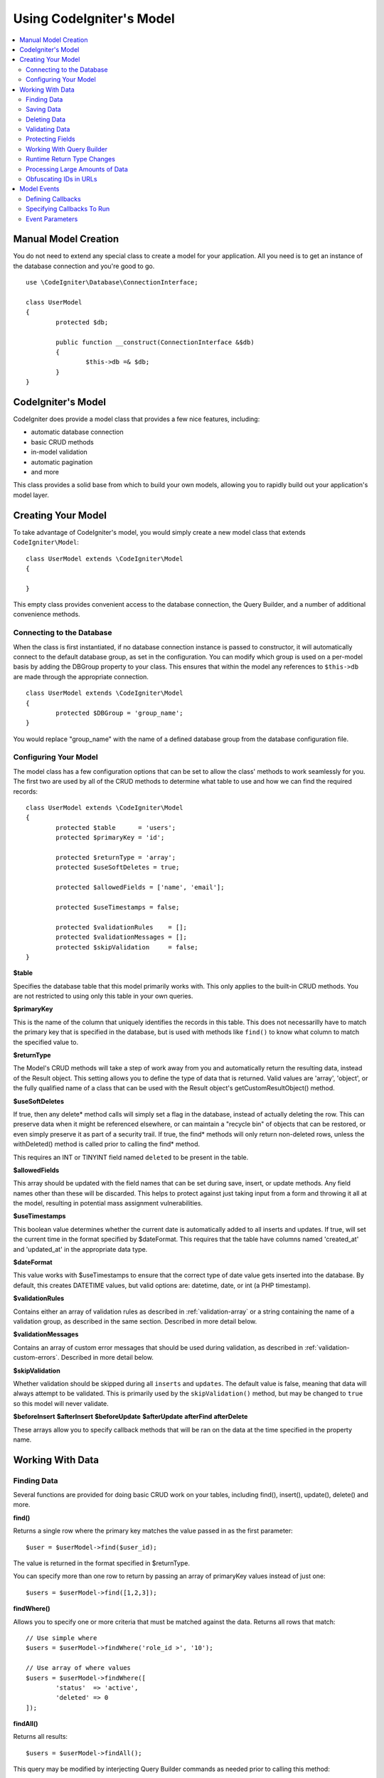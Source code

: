 #########################
Using CodeIgniter's Model
#########################

.. contents::
    :local:
    :depth: 2

Manual Model Creation
=====================

You do not need to extend any special class to create a model for your application. All you need is to get an
instance of the database connection and you're good to go.

::

	use \CodeIgniter\Database\ConnectionInterface;

	class UserModel
	{
		protected $db;

		public function __construct(ConnectionInterface &$db)
		{
			$this->db =& $db;
		}
	}

CodeIgniter's Model
===================

CodeIgniter does provide a model class that provides a few nice features, including:

- automatic database connection
- basic CRUD methods
- in-model validation
- automatic pagination
- and more

This class provides a solid base from which to build your own models, allowing you to
rapidly build out your application's model layer.

Creating Your Model
===================

To take advantage of CodeIgniter's model, you would simply create a new model class
that extends ``CodeIgniter\Model``::

	class UserModel extends \CodeIgniter\Model
	{

	}

This empty class provides convenient access to the database connection, the Query Builder,
and a number of additional convenience methods.

Connecting to the Database
--------------------------

When the class is first instantiated, if no database connection instance is passed to constructor,
it will automatically connect to the default database group, as set in the configuration. You can
modify which group is used on a per-model basis by adding the DBGroup property to your class.
This ensures that within the model any references to ``$this->db`` are made through the appropriate
connection.
::

	class UserModel extends \CodeIgniter\Model
	{
		protected $DBGroup = 'group_name';
	}

You would replace "group_name" with the name of a defined database group from the database
configuration file.

Configuring Your Model
----------------------

The model class has a few configuration options that can be set to allow the class' methods
to work seamlessly for you. The first two are used by all of the CRUD methods to determine
what table to use and how we can find the required records::

	class UserModel extends \CodeIgniter\Model
	{
		protected $table      = 'users';
		protected $primaryKey = 'id';

		protected $returnType = 'array';
		protected $useSoftDeletes = true;

		protected $allowedFields = ['name', 'email'];

		protected $useTimestamps = false;

		protected $validationRules    = [];
		protected $validationMessages = [];
		protected $skipValidation     = false;
	}

**$table**

Specifies the database table that this model primarily works with. This only applies to the
built-in CRUD methods. You are not restricted to using only this table in your own
queries.

**$primaryKey**

This is the name of the column that uniquely identifies the records in this table. This
does not necessarilly have to match the primary key that is specified in the database, but
is used with methods like ``find()`` to know what column to match the specified value to.

**$returnType**

The Model's CRUD methods will take a step of work away from you and automatically return
the resulting data, instead of the Result object. This setting allows you to define
the type of data that is returned. Valid values are 'array', 'object', or the fully
qualified name of a class that can be used with the Result object's getCustomResultObject()
method.

**$useSoftDeletes**

If true, then any delete* method calls will simply set a flag in the database, instead of
actually deleting the row. This can preserve data when it might be referenced elsewhere, or
can maintain a "recycle bin" of objects that can be restored, or even simply preserve it as
part of a security trail. If true, the find* methods will only return non-deleted rows, unless
the withDeleted() method is called prior to calling the find* method.

This requires an INT or TINYINT field named ``deleted`` to be present in the table.

**$allowedFields**

This array should be updated with the field names that can be set during save, insert, or
update methods. Any field names other than these will be discarded. This helps to protect
against just taking input from a form and throwing it all at the model, resulting in
potential mass assignment vulnerabilities.

**$useTimestamps**

This boolean value determines whether the current date is automatically added to all inserts
and updates. If true, will set the current time in the format specified by $dateFormat. This
requires that the table have columns named 'created_at' and 'updated_at' in the appropriate
data type.

**$dateFormat**

This value works with $useTimestamps to ensure that the correct type of date value gets
inserted into the database. By default, this creates DATETIME values, but valid options
are: datetime, date, or int (a PHP timestamp).

**$validationRules**

Contains either an array of validation rules as described in :ref:`validation-array`
or a string containing the name of a validation group, as described in the same section.
Described in more detail below.

**$validationMessages**

Contains an array of custom error messages that should be used during validation, as
described in :ref:`validation-custom-errors`. Described in more detail below.

**$skipValidation**

Whether validation should be skipped during all ``inserts`` and ``updates``. The default
value is false, meaning that data will always attempt to be validated. This is
primarily used by the ``skipValidation()`` method, but may be changed to ``true`` so
this model will never validate.

**$beforeInsert**
**$afterInsert**
**$beforeUpdate**
**$afterUpdate**
**afterFind**
**afterDelete**

These arrays allow you to specify callback methods that will be ran on the data at the
time specified in the property name.

Working With Data
=================

Finding Data
------------

Several functions are provided for doing basic CRUD work on your tables, including find(),
insert(), update(), delete() and more.

**find()**

Returns a single row where the primary key matches the value passed in as the first parameter::

	$user = $userModel->find($user_id);

The value is returned in the format specified in $returnType.

You can specify more than one row to return by passing an array of primaryKey values instead
of just one::

	$users = $userModel->find([1,2,3]);

**findWhere()**

Allows you to specify one or more criteria that must be matched against the data. Returns
all rows that match::

	// Use simple where
	$users = $userModel->findWhere('role_id >', '10');

	// Use array of where values
	$users = $userModel->findWhere([
		'status'  => 'active',
		'deleted' => 0
	]);

**findAll()**

Returns all results::

	$users = $userModel->findAll();

This query may be modified by interjecting Query Builder commands as needed prior to calling this method::

	$users = $userModel->where('active', 1)
	                   ->findAll();

You can pass in a limit and offset values as the first and second
parameters, respectively::

	$users = $userModel->findAll($limit, $offset);

**first()**

Returns the first row in the result set. This is best used in combination with the query builder.
::

	$user = $userModel->where('deleted', 0)
	                  ->first();


**withDeleted()**

If $useSoftDeletes is true, then the find* methods will not return any rows where 'deleted = 1'. To
temporarily override this, you can use the withDeleted() method prior to calling the find* method.
::

	// Only gets non-deleted rows (deleted = 0)
	$activeUsers = $userModel->findAll();

	// Gets all rows
	$allUsers = $userModel->withDeleted()
	                      ->findAll();

**onlyDeleted()**

Whereas withDeleted() will return both deleted and not-deleted rows, this method modifies
the next find* methods to return only soft deleted rows::

	$deletedUsers = $userModel->onlyDeleted()
							  ->findAll();

Saving Data
-----------

**insert()**

An associative array of data is passed into this method as the only parameter to create a new
row of data in the database. The array's keys must match the name of the columns in $table, while
the array's values are the values to save for that key::

	$data = [
		'username' => 'darth',
		'email'    => 'd.vader@theempire.com'
	];

	$userModel->insert($data);

**update()**

Updates an existing record in the database. The first parameter is the $primaryKey of the record to update.
An associative array of data is passed into this method as the second parameter. The array's keys must match the name
of the columns in $table, while the array's values are the values to save for that key::

	$data = [
		'username' => 'darth',
		'email'    => 'd.vader@theempire.com'
	];

	$userModel->update($id, $data);

**save()**

This is a wrapper around the insert() and update() methods that handles inserting or updating the record
automatically, based on whether it finds an array key matching the $primaryKey value::

	// Defined as a model property
	$primaryKey = 'id';

	// Does an insert()
	$data = [
		'username' => 'darth',
		'email'    => 'd.vader@theempire.com'
	];

	$userModel->save($data);

	// Performs an update, since the primary key, 'id', is found.
	$data = [
		'id'       => 3,
		'username' => 'darth',
		'email'    => 'd.vader@theempire.com'
	];
	$userModel->save($data);

The save method also can make working with custom class result objects much simpler by recognizing a non-simple
object and grabbing its public and protected values into an array, which is then passed to the appropriate
insert or update method. This allows you to work with Entity classes in a very clean way. Entity classes are
simple classes that represent a single instance of an object type, like a user, a blog post, job, etc. This
class is responsible for maintaining the business logic surrounding the object itself, like formatting
elements in a certain way, etc. They shouldn't have any idea about how they are saved to the database. At their
simplest, they might look like this::

	namespace App\Entities;

	class Job
	{
		protected $id;
		protected $name;
		protected $description;

		public function __get($key)
		{
			if (property_exists($this, $key))
			{
				return $this->$key;
			}
		}

		public function __set($key, $value)
		{
			if (property_exists($this, $key))
			{
				$this->$key = $value;
			}
		}
	}

A very simple model to work with this might look like::

	class JobModel extends \CodeIgniter\Model
	{
		protected $table = 'jobs';
		protected $returnType = '\App\Entities\Job';
		protected $allowedFields = [
			'name', 'description'
		];
	}

This model works with data from the ``jobs`` table, and returns all results as an instance of ``App\Entities\Job``.
When you need to persist that record to the database, you will need to either write custom methods, or use the
model's ``save()`` method to inspect the class, grab any public and private properties, and save them to the database::

	// Retrieve a Job instance
	$job = $model->find(15);

	// Make some changes
	$job->name = "Foobar";

	// Save the changes
	$model->save($job);

.. note:: If you find yourself working with Entities a lot, CodeIgniter provides a built-in :doc:`Entity class </database/entities>`
	that provides several handy features that make developing Entities simpler.

Deleting Data
-------------

**delete()**

Takes a primary key value as the first parameter and deletes the matching record from the model's table::

	$userModel->delete(12);

If the model's $useSoftDeletes value is true, this will update the row to set 'deleted = 1'. You can force
a permanent delete by setting the second parameter as true.

**deleteWhere()**

Deletes multiple records from the model's table based on the criteria pass into the first two parameters.
::

	// Simple where
	$userMdoel->deleteWhere('status', 'inactive');

	// Complex where
	$userModel->deleteWhere([
		'status'      => 'inactive',
		'warn_lvl >=' => 50
	]);

If the model's $useSoftDeletes value is true, this will update the rows to set 'deleted = 1'. You can force
a permanent delete by setting the third parameter as true.

**purgeDeleted()**

Cleans out the database table by permanently removing all rows that have 'deleted = 1'. ::

	$userModel->purgeDeleted();

Validating Data
---------------

For many people, validating data in the model is the preferred way to ensure the data is kept to a single
standard, without duplicating code. The Model class provides a way to automatically have all data validated
prior to saving to the database with the ``insert()``, ``update()``, or ``save()`` methods.

The first step is to fill out the ``$validationRules`` class property with the fields and rules that should
be applied. If you have custom error message that you want to use, place them in the ``$validationMessages`` array::

	class UserModel extends Model
	{
		protected $validationRules    = [
			'username'     => 'required|alpha_numeric_space|min_length[3]',
			'email'        => 'required|valid_email|is_unique[users.email]',
			'password'     => 'required|min_length[8]',
			'pass_confirm' => 'required_with[password]|matches[password]'
		];

		protected $validationMessages = [
			'email'        => [
				'is_unique' => 'Sorry. That email has already been taken. Please choose another.'
			]
		];
	}

Now, whenever you call the ``insert()``, ``update()``, or ``save()`` methods, the data will be validated. If it fails,
the model will return boolean **false**. You can use the ``errors()`` method to retrieve the validation errors::

	if ($model->save($data) === false)
	{
		return view('updateUser', ['errors' => $model->errors()];
	}

This returns an array with the field names and their associated errors that can be used to either show all of the
errors at the top of the form, or to display them individually::

	<?php if (! empty($errors)) : ?>
		<div class="alert alert-danger">
		<?php foreach ($errors as $field => $error) : ?>
			<p><?= $error ?></p>
		<?php endforeach ?>
		</div>
	<?php endif ?>

If you'd rather organize your rules and error messages within the Validation configuration file, you can do that
and simply set ``$validationRules`` to the name of the validation rule group you created::

	class UserModel extends Model
	{
		protected $validationRules = 'users';
	}

Protecting Fields
-----------------

To help protect against Mass Assignment Attacks, the Model class **requires** that you list all of the field names
that can be changed during inserts and updates in the ``$allowedFields`` class property. Any data provided
in addition to these will be removed prior to hitting the database. This is great for ensuring that timestamps,
or primary keys do not get changed.
::

	protected $allowedFields = ['name', 'email', 'address'];

Occasionally, you will find times where you need to be able to change these elements. This is often during
testing, migrations, or seeds. In these cases, you can turn the protection on or off::

	$model->protect(false)
	      ->insert($data)
	      ->protect(true);

Working With Query Builder
--------------------------

You can get access to a shared instance of the Query Builder for that model's database connection any time you
need it::

	$builder = $userModel->builder();

This builder is already setup with the model's $table.

You can also use Query Builder methods and the Model's CRUD methods in the same chained call, allowing for
very elegant use::

	$users = $userModel->where('status', 'active')
			   ->orderBy('last_login', 'asc')
			   ->findAll();

.. note:: You can also access the model's database connection seamlessly::

			$user_name = $userModel->escape($name);


Runtime Return Type Changes
----------------------------

You can specify the format that data should be returned as when using the find*() methods as the class property,
$returnType. There may be times that you would like the data back in a different format, though. The Model
provides methods that allow you to do just that.

.. note:: These methods only change the return type for the next find*() method call. After that,
			it is reset to its default value.

**asArray()**

Returns data from the next find*() method as associative arrays::

	$users = $userModel->asArray()->findWhere('status', 'active');

**asObject()**

Returns data from the next find*() method as standard objects or custom class intances::

	// Return as standard objects
	$users = $userModel->asObject()->findWhere('status', 'active');

	// Return as custom class instances
	$users = $userModel->asObject('User')->findWhere('status', 'active');


Processing Large Amounts of Data
--------------------------------

Sometimes, you need to process large amounts of data and would run the risk of running out of memory.
To make this simpler, you may use the chunk() method to get smaller chunks of data that you can then
do your work on. The first parameter is the number of rows to retrieve in a single chunk. The second
parameter is a Closure that will be called for each row of data.

This is best used during cronjobs, data exports, or other large tasks.
::

	$userModel->chunk(100, function ($data)
	{
		// do something.
		// $data is a single row of data.
	});

Obfuscating IDs in URLs
-----------------------

Instead of displaying the resource's ID in the URL (i.e. /users/123), the model provides a simple
way to obfuscate the ID. This provides some protection against attackers simply incrementing IDs in the
URL to do bad things to your data.

This is not a valid security use, but another simple layer of protection. Determined attackers could very easily
determine the actual ID.

The data is not stored in the database at any time, it is simply used to disguise the ID. When creating a URL
you can use the **encodeID()** method to get the hashed ID.
::

	// Creates something like: http://exmample.com/users/MTIz
	$url = '/users/'. $model->encodeID($user->id);

When you need to grab the item in your controller, you can use the **findByHashedID()** method instead of the
**find()** method.
::

	public function show($hashedID)
	{
		$user = $this->model->findByHashedID($hashedID);
	}

If you ever need to decode the hash, you may do so with the **decodeID()** method.
::

	$hash  = $model->encodeID(123);
	$check = $model->decodeID($hash);

.. note:: While the name is "hashed id", this is not actually a hashed variable, but that term has become
		common in many circles to represent the encoding of an ID into a short, unique, identifier.

Model Events
============

There are several points within the model's execution that you can specify multiple callback methods to run.
These methods can be used to normalize data, hash passwords, save related entities, and much more. The following
points in the model's execution can be affected, each through a class property: **$beforeInsert**, **$afterInsert**,
**$beforeUpdate**, **afterUpdate**, **afterFind**, and **afterDelete**.

Defining Callbacks
------------------

You specify the callbacks by first creating a new class method in your model to use. This class will always
receive a $data array as its only parameter. The exact contents of the $data array will vary between events, but
will always contain a key named **data** that contains the primary data passed to original method. In the case
of the insert* or update* methods, that will be the key/value pairs that are being inserted into the database. The
main array will also contain the other values passed to the method, and be detailed later. The callback method
must return the original $data array so other callbacks have the full information.

::

	protected function hashPassword(array $data)
	{
		if (! isset($data['data']['password']) return $data;

		$data['data']['password_hash'] = password_hash($data['data']['password'], PASSWORD_DEFAULT);
		unse($data['data']['password'];

		return $data;
	}

Specifying Callbacks To Run
---------------------------

You specify when to run the callbacks by adding the method name to the appropriate class property (beforeInsert, afterUpdate,
etc). Multiple callbacks can be added to a single event and they will be processed one after the other. You can
use the same callback in multiple events::

	protected $beforeInsert = ['hashPassword'];
	protected $beforeUpdate = ['hashPassword'];

Event Parameters
----------------

Since the exact data passed to each callback varies a bit, here are the details on what is in the $data parameter
passed to each event:

================ =========================================================================================================
Event            $data contents
================ =========================================================================================================
beforeInsert	  **data** = the key/value pairs that are being inserted. If an object or Entity class is passed to the insert
				  method, it is first converted to an array.
afterInsert		  **data** = the original key/value pairs being inserted. **result** = the results of the insert() method
				  used through the Query Builder.
beforeUpdate	  **id** = the primary key of the row being updated. **data** = the key/value pairs that are being
				  inserted. If an object or Entity class is passed to the insert method, it is first converted to an array.
afterUpdate		  **id** = the primary key of the row being updated. **data** = the original key/value pairs being updated.
				  **result** = the results of the update() method used through the Query Builder.
afterFind		  Varies by find* method. See the following:
- find()		  **id** = the primary key of the row being searched for. **data** = The resulting row of data, or null if
				  no result found.
- findWhere()	  **data** = the resulting rows of data, or null if no result found.
- findAll()		  **data** = the resulting rows of data, or null if no result found. **limit** = the number of rows to find.
				  **offset** = the number of rows to skip during the search.
- first()		  **data** = the resulting row found during the search, or null if none found.
afterDelete		  Varies by delete* method. See the following:
- delete()		  **id** = primary key of row being deleted. **purge** boolean whether soft-delete rows should be
				  hard deleted. **result** = the result of the delete() call on the Query Builder. **data** = unused.
- deleteWhere()	  **key**/**value** = the key/value pair used to search for rows to delete. **purge** boolean whether
				  soft-delete rows should be hard deleted. **result** = the result of the delete() call on the Query
				  Builder. **data** = unused.
================ =========================================================================================================
